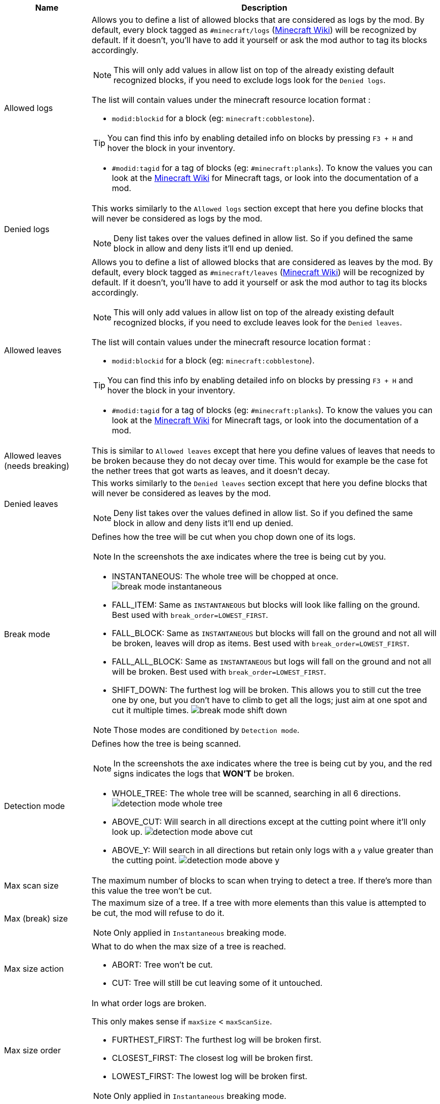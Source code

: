 [cols='1,4a']
|===
|Name |Description

|Allowed logs
|Allows you to define a list of allowed blocks that are considered as logs by the mod. By default, every block tagged as `#minecraft/logs` (link:https://minecraft.wiki/w/Tag#Blocks[Minecraft Wiki]) will be recognized by default. If it doesn't, you'll have to add it yourself or ask the mod author to tag its blocks accordingly.

NOTE: This will only add values in allow list on top of the already existing default recognized blocks, if you need to exclude logs look for the `Denied logs`.

The list will contain values under the minecraft resource location format :

- `modid:blockid` for a block (eg: `minecraft:cobblestone`).

TIP: You can find this info by enabling detailed info on blocks by pressing `F3 + H` and hover the block in your inventory.

- `#modid:tagid` for a tag of blocks (eg: `#minecraft:planks`). To know the values you can look at the link:https://minecraft.wiki/w/Tag#Blocks[Minecraft Wiki] for Minecraft tags, or look into the documentation of a mod.

|Denied logs
|This works similarly to the `Allowed logs` section except that here you define blocks that will never be considered as logs by the mod.

NOTE: Deny list takes over the values defined in allow list. So if you defined the same block in allow and deny lists it'll end up denied.

|Allowed leaves
|Allows you to define a list of allowed blocks that are considered as leaves by the mod. By default, every block tagged as `#minecraft/leaves` (link:https://minecraft.wiki/w/Tag#Blocks[Minecraft Wiki]) will be recognized by default. If it doesn't, you'll have to add it yourself or ask the mod author to tag its blocks accordingly.

NOTE: This will only add values in allow list on top of the already existing default recognized blocks, if you need to exclude leaves look for the `Denied leaves`.

The list will contain values under the minecraft resource location format :

- `modid:blockid` for a block (eg: `minecraft:cobblestone`).

TIP: You can find this info by enabling detailed info on blocks by pressing `F3 + H` and hover the block in your inventory.

- `#modid:tagid` for a tag of blocks (eg: `#minecraft:planks`). To know the values you can look at the link:https://minecraft.wiki/w/Tag#Blocks[Minecraft Wiki] for Minecraft tags, or look into the documentation of a mod.

|Allowed leaves (needs breaking)
|This is similar to `Allowed leaves` except that here you define values of leaves that needs to be broken because they do not decay over time. This would for example be the case fot the nether trees that got warts as leaves, and it doesn't decay.

|Denied leaves
|This works similarly to the `Denied leaves` section except that here you define blocks that will never be considered as leaves by the mod.

NOTE: Deny list takes over the values defined in allow list. So if you defined the same block in allow and deny lists it'll end up denied.

|Break mode
|Defines how the tree will be cut when you chop down one of its logs.

NOTE: In the screenshots the axe indicates where the tree is being cut by you.

- INSTANTANEOUS: The whole tree will be chopped at once.
image:assets/behavior/break-mode-instantaneous.png[]
- FALL_ITEM: Same as `INSTANTANEOUS` but blocks will look like falling on the ground. Best used with `break_order=LOWEST_FIRST`.
- FALL_BLOCK: Same as `INSTANTANEOUS` but blocks will fall on the ground and not all will be broken, leaves will drop as items. Best used with `break_order=LOWEST_FIRST`.
- FALL_ALL_BLOCK: Same as `INSTANTANEOUS` but logs will fall on the ground and not all will be broken. Best used with `break_order=LOWEST_FIRST`.
- SHIFT_DOWN: The furthest log will be broken. This allows you to still cut the tree one by one, but you don't have to climb to get all the logs; just aim at one spot and cut it multiple times.
image:assets/behavior/break-mode-shift-down.png[]

NOTE: Those modes are conditioned by `Detection mode`.

|Detection mode
|Defines how the tree is being scanned.

NOTE: In the screenshots the axe indicates where the tree is being cut by you, and the red signs indicates the logs that **WON'T** be broken.

- WHOLE_TREE: The whole tree will be scanned, searching in all 6 directions.
image:assets/behavior/detection-mode-whole-tree.png[]
- ABOVE_CUT: Will search in all directions except at the cutting point where it'll only look up.
image:assets/behavior/detection-mode-above-cut.png[]
- ABOVE_Y: Will search in all directions but retain only logs with a `y` value greater than the cutting point.
image:assets/behavior/detection-mode-above-y.png[]

|Max scan size
|The maximum number of blocks to scan when trying to detect a tree. If there's more than this value the tree won't be cut.

|Max (break) size
|The maximum size of a tree. If a tree with more elements than this value is attempted to be cut, the mod will refuse to do it.

NOTE: Only applied in `Instantaneous` breaking mode.

|Max size action
|What to do when the max size of a tree is reached.

- ABORT: Tree won't be cut.
- CUT: Tree will still be cut leaving some of it untouched.

|Max size order
|In what order logs are broken.

This only makes sense if `maxSize` < `maxScanSize`.

- FURTHEST_FIRST: The furthest log will be broken first.
- CLOSEST_FIRST: The closest log will be broken first.
- LOWEST_FIRST: The lowest log will be broken first.

NOTE: Only applied in `Instantaneous` breaking mode.

|Minimum leaves around required
|Defines how many leaves should be around the top most log of the tree. If not enough leaves are found, then the broken block won't be considered as part of a tree.

This value can be useful for people that have houses made of logs and doesn't want to chop it all down in one cut.

NOTE: Only applied in `Instantaneous` breaking mode.

|Trunk breaking
|Defines if the mod should cut trees in one cut.

- Yes: Trees will be cut.
- No: Trees won't be cut and only the leaf decay will remain (if activated by `Leaves breaking`).

|Leaves breaking
|Define if leaves should decay faster than they normally do.

- Yes: Leaves will decay faster.
- No: Leaves will decay at the normal speed.

|Leaves breaking force radius
|If you want leaves to be broken (and no decayed) by the mod, you can define a radius around which leaves are broken.

I highly discourage using this feature as it'll cut leaves in a not so elegant way. You should probably first try to add the problematic leaves in `Allowed leaves (needs breaking)`.

WARNING: This will break leaves placed by a player.

NOTE: `Leaves breaking` must be activated.
NOTE: This only works in the `Instantaneous` breaking mode.

|Allow trunks with mixed log blocks
|Defines if a tree can be composed of different log types or not.

- No: If another log block is encountered it is considered as another tree and therefore won't be cut.
- Yes: If another log block is encountered it is considered as the same tree and will be cut.

|Break nether tree warts
|Defines if the nether tree warts should be broken when the trunk is cut.

- Yes: Warts will be cut.

NOTE: Durability will be used

NOTE: The warts don't decay, so they will be broken with a predefined radius which may leave things a bit ugly if you cut nether trees that are close to each other.

|Instantly break nether tree warts
|When set to true nether tree warts (leaves) will be broken with only one hit.

NOTE: Only applied in `Shift down` breaking mode.

|Break mangrove roots
|Defines if the mangrove roots should be broken when the trunk is cut.

- Yes: Mangrove roots will be cut.

NOTE: Durability will be used

|Search area radius
|Defines the radius in which the tree is scanned.

- If set to -1 then no restrictions will be applied.
- If set to any other value (`a`) then only blocks that are in a square of `a x a` around the cutting point will be kept.

|Adjacent blocks allowed
|Defines a list of blocks that are allowed to be next to the trunk. If a block that isn't allowed is encountered, the behavior defined in `Adjacent stop mode` will be applied.

NOTE: If the list is empty, then no restrictions will be applied (ie: all blocks are allowed).

The list will contain values under the minecraft resource location format :

- `modid:blockid` for a block (eg: `minecraft:cobblestone`).

TIP: You can find this info by enabling detailed info on blocks by pressing `F3 + H` and hover the block in your inventory.

- `#modid:tagid` for a tag of blocks (eg: `#minecraft:planks`). To know the values you can look at the link:https://minecraft.wiki/w/Tag#Blocks[Minecraft Wiki] for Minecraft tags, or look into the documentation of a mod.

|Adjacent stop mode
|Defines the behavior to apply when a not allowed adjacent block is found.

- Stop all: The detection will be stopped and no tree will be found.
- Stop branch: Only the current branch will be stopped (ie: no logs will be fetched from that block)
|===
